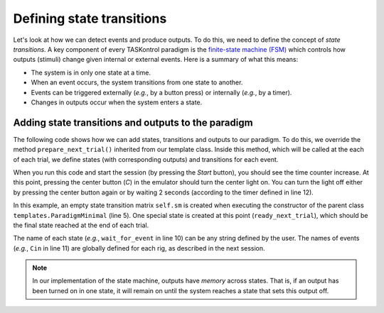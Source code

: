Defining state transitions
==========================

Let's look at how we can detect events and produce outputs. To do this, we need to define the concept of *state transitions*. A key component of every TASKontrol paradigm is the `finite-state machine (FSM)`_ which controls how outputs (stimuli) change given internal or external events. Here is a summary of what this means:

* The system is in only one state at a time.
* When an event occurs, the system transitions from one state to another.
* Events can be triggered externally (*e.g.*, by a button press) or internally (*e.g.*, by a timer).
* Changes in outputs occur when the system enters a state.

.. _finite-state machine (FSM): https://en.wikipedia.org/wiki/Finite-state_machine


.. We also need to define the concept of trials and DISPATCHER!!!


Adding state transitions and outputs to the paradigm
----------------------------------------------------

The following code shows how we can add states, transitions and outputs to our paradigm. To do this, we override the method ``prepare_next_trial()`` inherited from our template class. Inside this method, which will be called at the each of each trial, we define states (with corresponding outputs) and transitions for each event.

.. code-block:: python
    :linenos:

    from taskontrol.plugins import templates

    class Paradigm(templates.ParadigmMinimal):
        def __init__(self, parent=None):
            super().__init__(parent)
            # The parent class defines self.sm and self.dispatcher used below.
        
        def prepare_next_trial(self, nextTrial):
            # -- Set state matrix --
            self.sm.add_state(name='wait_for_event', statetimer=100,
                              transitions={'Cin':'light_on'})
            self.sm.add_state(name='light_on', statetimer=2.0,
                              transitions={'Cin':'light_off', 'Tup':'light_off'},
                              outputsOn=['centerLED'])
            self.sm.add_state(name='light_off', statetimer=0,
                              transitions={'Tup':'ready_next_trial'},
                              outputsOff=['centerLED'])
            self.dispatcher.set_state_matrix(self.sm)
            # -- Tell the state machine that we are ready to start --
            self.dispatcher.ready_to_start_trial()

    if __name__ == "__main__":
        (app, paradigm) = templates.paramgui.create_app(Paradigm)

When you run this code and start the session (by pressing the *Start* button), you should see the time counter increase. At this point, pressing the center button (*C*) in the emulator should turn the center light on. You can turn the light off either by pressing the center button again or by waiting 2 seconds (according to the timer defined in line 12).
	
In this example, an empty state transition matrix ``self.sm`` is created when executing the constructor of the parent class ``templates.ParadigmMinimal`` (line 5). One special state is created at this point (``ready_next_trial``), which should be the final state reached at the end of each trial.

The name of each state (*e.g.*, ``wait_for_event`` in line 10) can be any string defined by the user. The names of events (*e.g.*, ``Cin`` in line 11) are globally defined for each rig, as described in the next session.

.. note:: In our implementation of the state machine, outputs have *memory* across states. That is, if an output has been turned on in one state, it will remain on until the system reaches a state that sets this output off.

